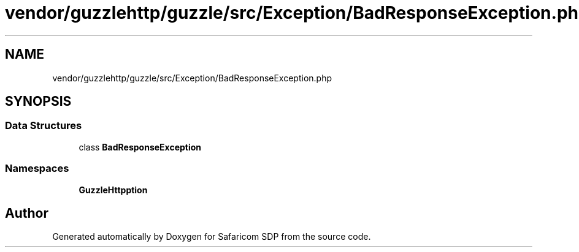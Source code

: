.TH "vendor/guzzlehttp/guzzle/src/Exception/BadResponseException.php" 3 "Sat Sep 26 2020" "Safaricom SDP" \" -*- nroff -*-
.ad l
.nh
.SH NAME
vendor/guzzlehttp/guzzle/src/Exception/BadResponseException.php
.SH SYNOPSIS
.br
.PP
.SS "Data Structures"

.in +1c
.ti -1c
.RI "class \fBBadResponseException\fP"
.br
.in -1c
.SS "Namespaces"

.in +1c
.ti -1c
.RI " \fBGuzzleHttp\\Exception\fP"
.br
.in -1c
.SH "Author"
.PP 
Generated automatically by Doxygen for Safaricom SDP from the source code\&.
